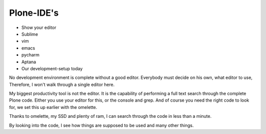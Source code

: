 Plone-IDE's
===========

* Show your editor
* Sublime
* vim
* emacs
* pycharm
* Aptana
* Our development-setup today


No development environment is complete without a good editor.
Everybody must decide on his own, what editor to use, Therefore, I won't walk through a single editor here.

My biggest productivity tool is not the editor.
It is the capability of performing a full text search through the complete Plone code. Either you use your editor for this, or the console and grep. And of course you need the right code to look for, we set this up earlier with the omelette.

Thanks to omelette, my SSD and plenty of ram, I can search through the code in less than a minute.

By looking into the code, I see how things are supposed to be used and many other things.
